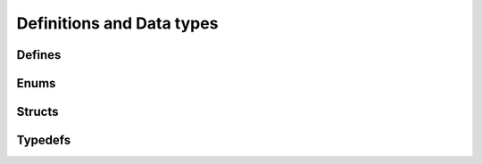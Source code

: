 .. SPDX-License-Identifier: AGPL-3.0-only

Definitions and Data types
==========================

Defines
-------

.. doxygendefine:: UMS_DEV_NAME
    :project: ums-kmod

.. doxygendefine:: ENTER_UMS_SCHED
    :project: ums-kmod

.. doxygendefine:: ENTER_UMS_WORK
    :project: ums-kmod

.. doxygendefine:: IOCTL_CREATE_UMS_CLIST
    :project: ums-kmod

.. doxygendefine:: IOCTL_ENTER_UMS
    :project: ums-kmod

.. doxygendefine:: IOCTL_UMS_SCHED_DQEVENT
    :project: ums-kmod

.. doxygendefine:: IOCTL_DEQUEUE_UMS_CLIST
    :project: ums-kmod

.. doxygendefine:: IOCTL_NEXT_UMS_CTX_LIST
    :project: ums-kmod

.. doxygendefine:: IOCTL_EXEC_UMS_CTX
    :project: ums-kmod

.. doxygendefine:: IOCTL_UMS_YIELD
    :project: ums-kmod

.. doxygendefine:: IOCTL_EXIT_UMS
    :project: ums-kmod

.. doxygendefine:: IOCTL_DELETE_UMS_CLIST
    :project: ums-kmod

Enums
-----

.. doxygenenum:: ums_sched_event_type_e
    :project: ums-kmod

Structs
-------

.. doxygenstruct:: enter_ums_mode_args
    :project: ums-kmod

.. doxygenstruct:: ums_thread_yield_args
    :project: ums-kmod

.. doxygenstruct:: ums_thread_end_args
    :project: ums-kmod

.. doxygenstruct:: ums_sched_event
    :project: ums-kmod

.. doxygenstruct:: dequeue_ums_complist_args
    :project: ums-kmod

.. doxygenstruct:: ums_next_context_list_args
    :project: ums-kmod

Typedefs
--------

.. doxygentypedef:: ums_comp_list_id_t
    :project: ums-kmod

.. doxygentypedef:: ums_sched_event_type_t
    :project: ums-kmod
